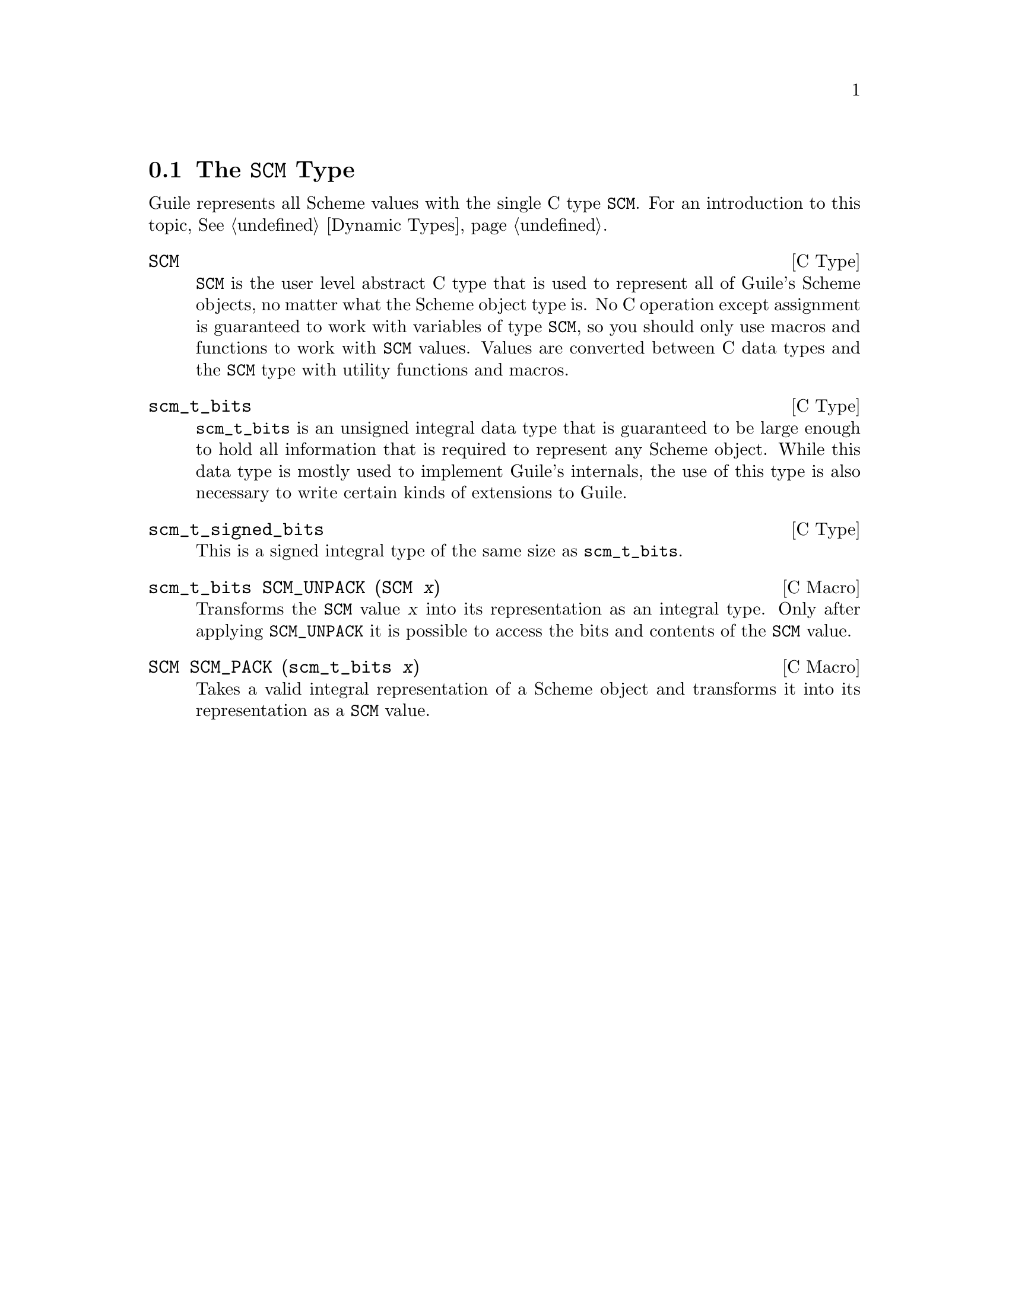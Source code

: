 @c -*-texinfo-*-
@c This is part of the GNU Guile Reference Manual.
@c Copyright (C)  1996, 1997, 2000, 2001, 2002, 2003, 2004
@c   Free Software Foundation, Inc.
@c See the file guile.texi for copying conditions.


@node The @code{SCM} Type
@section The @code{SCM} Type

Guile represents all Scheme values with the single C type @code{SCM}.
For an introduction to this topic, @xref{Dynamic Types}.

@deftp {C Type} SCM
@code{SCM} is the user level abstract C type that is used to represent
all of Guile's Scheme objects, no matter what the Scheme object type is.
No C operation except assignment is guaranteed to work with variables of
type @code{SCM}, so you should only use macros and functions to work
with @code{SCM} values.  Values are converted between C data types and
the @code{SCM} type with utility functions and macros.
@end deftp
@cindex SCM data type

@deftp {C Type} scm_t_bits
@code{scm_t_bits} is an unsigned integral data type that is guaranteed
to be large enough to hold all information that is required to
represent any Scheme object.  While this data type is mostly used to
implement Guile's internals, the use of this type is also necessary to
write certain kinds of extensions to Guile.
@end deftp

@deftp {C Type} scm_t_signed_bits
This is a signed integral type of the same size as @code{scm_t_bits}.
@end deftp

@deftypefn {C Macro} scm_t_bits SCM_UNPACK (SCM @var{x})
Transforms the @code{SCM} value @var{x} into its representation as an
integral type.  Only after applying @code{SCM_UNPACK} it is possible to
access the bits and contents of the @code{SCM} value.
@end deftypefn

@deftypefn {C Macro} SCM SCM_PACK (scm_t_bits @var{x})
Takes a valid integral representation of a Scheme object and transforms
it into its representation as a @code{SCM} value.
@end deftypefn
